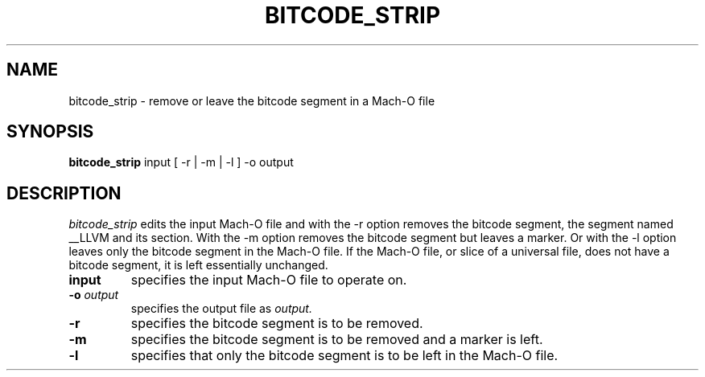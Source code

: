 .TH BITCODE_STRIP 1 "June 8, 2015" "Apple, Inc."
.SH NAME
bitcode_strip \- remove or leave the bitcode segment in a Mach-O file
.SH SYNOPSIS
.B bitcode_strip
input [ \-r | \-m | \-l ] \-o output
.SH DESCRIPTION
.I bitcode_strip
edits the input Mach-O file and with the \-r option removes the bitcode segment,
the segment named __LLVM and its section.  With the \-m option removes the bitcode
segment but leaves a marker.  Or with the -l option leaves only the bitcode segment
in the Mach-O file.  If the Mach-O file, or slice of a universal file, does not have a
bitcode segment, it is left essentially unchanged.
.TP
.BI input
specifies the input Mach-O file to operate on.
.TP
.BI \-o " output"
specifies the output file as
.I output.
.TP
.B \-r
specifies the bitcode segment is to be removed.
.TP
.B \-m
specifies the bitcode segment is to be removed and a marker is left.
.TP
.BI \-l
specifies that only the bitcode segment is to be left in the Mach-O file.

